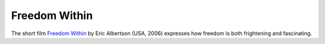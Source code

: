 ==============
Freedom Within
==============

The short film `Freedom Within
<https://www.globalshortfilmnetwork.com/libert-linterieur-freedom-within-franais-p-261-c-8_28_121.html>`__
by Eric Albertson (USA, 2006) expresses how freedom is both
frightening and fascinating.
